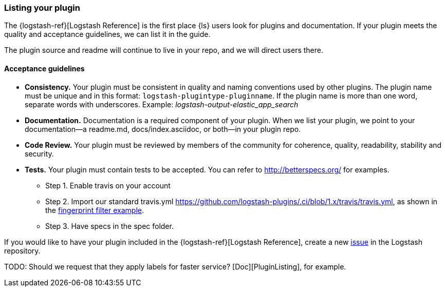 [[plugin-listing]]
=== Listing your plugin

The {logstash-ref}[Logstash Reference] is the first place {ls} users look for
plugins and documentation. If your plugin meets the quality and acceptance
guidelines, we can list it in the guide.

The plugin source and readme will continue to live in your repo, and we will
direct users there. 

[discrete]
[[plugin-acceptance]]
==== Acceptance guidelines

* **Consistency.** Your plugin must be consistent in quality and naming conventions
used by other plugins. The plugin name must be unique and in this format:
`logstash-plugintype-pluginname`. If the plugin name is more than one word,
separate words with underscores. Example: _logstash-output-elastic_app_search_
* **Documentation.** Documentation is a required component of your plugin.
When we list your plugin, we point to your documentation--a readme.md,
docs/index.asciidoc, or both--in your plugin repo.
* **Code Review.** Your plugin must be reviewed by members of the community for
coherence, quality, readability, stability and security.
* **Tests.** Your plugin must contain tests to be accepted. You can
refer to http://betterspecs.org/ for examples. 
** Step 1. Enable travis on your account
** Step 2. Import our standard travis.yml
https://github.com/logstash-plugins/.ci/blob/1.x/travis/travis.yml, as shown in the
https://github.com/logstash-plugins/logstash-filter-fingerprint/blob/master/.travis.yml[fingerprint
filter example].
** Step 3. Have specs in the spec folder.

If you would like to have your plugin included in the {logstash-ref}[Logstash
Reference], create a new https://github.com/elasticsearch/logstash/issues[issue]
in the Logstash repository. 

TODO:  Should we request that they apply labels for faster service?
[Doc][PluginListing], for example.
